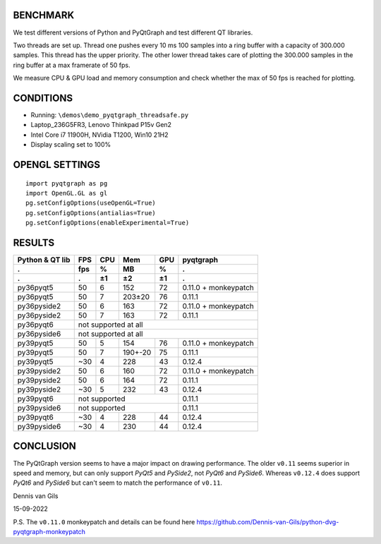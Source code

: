 BENCHMARK
---------
We test different versions of Python and PyQtGraph and test different QT
libraries. 

Two threads are set up. Thread one pushes every 10 ms 100 samples into a
ring buffer with a capacity of 300.000 samples. This thread has the upper
priority. The other lower thread takes care of plotting the 300.000
samples in the ring buffer at a max framerate of 50 fps. 

We measure CPU & GPU load and memory consumption and check whether the max of
50 fps is reached for plotting.


CONDITIONS
----------
- Running: ``\demos\demo_pyqtgraph_threadsafe.py``
- Laptop_236G5FR3, Lenovo Thinkpad P15v Gen2
- Intel Core i7 11900H, NVidia T1200, Win10 21H2
- Display scaling set to 100%


OPENGL SETTINGS
---------------
::

  import pyqtgraph as pg
  import OpenGL.GL as gl
  pg.setConfigOptions(useOpenGL=True)
  pg.setConfigOptions(antialias=True)
  pg.setConfigOptions(enableExperimental=True)


RESULTS
-------

=============== ======= ======= ======= ======= ====================
Python & QT lib FPS     CPU     Mem     GPU     pyqtgraph
--------------- ------- ------- ------- ------- --------------------
.               fps     %       MB      %       .
--------------- ------- ------- ------- ------- --------------------
.               .       ±1      ±2      ±1      .
=============== ======= ======= ======= ======= ====================
py36pyqt5       50      6       152     72      0.11.0 + monkeypatch
py36pyqt5       50      7       203±20  76      0.11.1
--------------- ------- ------- ------- ------- --------------------
py36pyside2     50      6       163     72      0.11.0 + monkeypatch
py36pyside2     50      7       163     72      0.11.1
--------------- ------- ------- ------- ------- --------------------
py36pyqt6       not supported at all
--------------- ----------------------------------------------------
py36pyside6     not supported at all
--------------- ----------------------------------------------------
py39pyqt5       50      5       154     76      0.11.0 + monkeypatch
py39pyqt5       50      7       190+-20 75      0.11.1
py39pyqt5       ~30     4       228     43      0.12.4
--------------- ------- ------- ------- ------- --------------------
py39pyside2     50      6       160     72      0.11.0 + monkeypatch
py39pyside2     50      6       164     72      0.11.1
py39pyside2     ~30     5       232     43      0.12.4
--------------- ------- ------- ------- ------- --------------------
py39pyqt6       not supported                   0.11.1
--------------- ------------------------------- --------------------
py39pyside6     not supported                   0.11.1
--------------- ------------------------------- --------------------
py39pyqt6       ~30     4       228     44      0.12.4
py39pyside6     ~30     4       230     44      0.12.4
=============== ======= ======= ======= ======= ====================


CONCLUSION
----------

The PyQtGraph version seems to have a major impact on drawing performance. The
older ``v0.11`` seems superior in speed and memory, but can only support *PyQt5*
and *PySide2*, not *PyQt6* and *PySide6*. Whereas ``v0.12.4`` does support
*PyQt6* and *PySide6* but can't seem to match the performance of ``v0.11``.

Dennis van Gils

15-09-2022


P.S. The ``v0.11.0`` monkeypatch and details can be found here https://github.com/Dennis-van-Gils/python-dvg-pyqtgraph-monkeypatch
